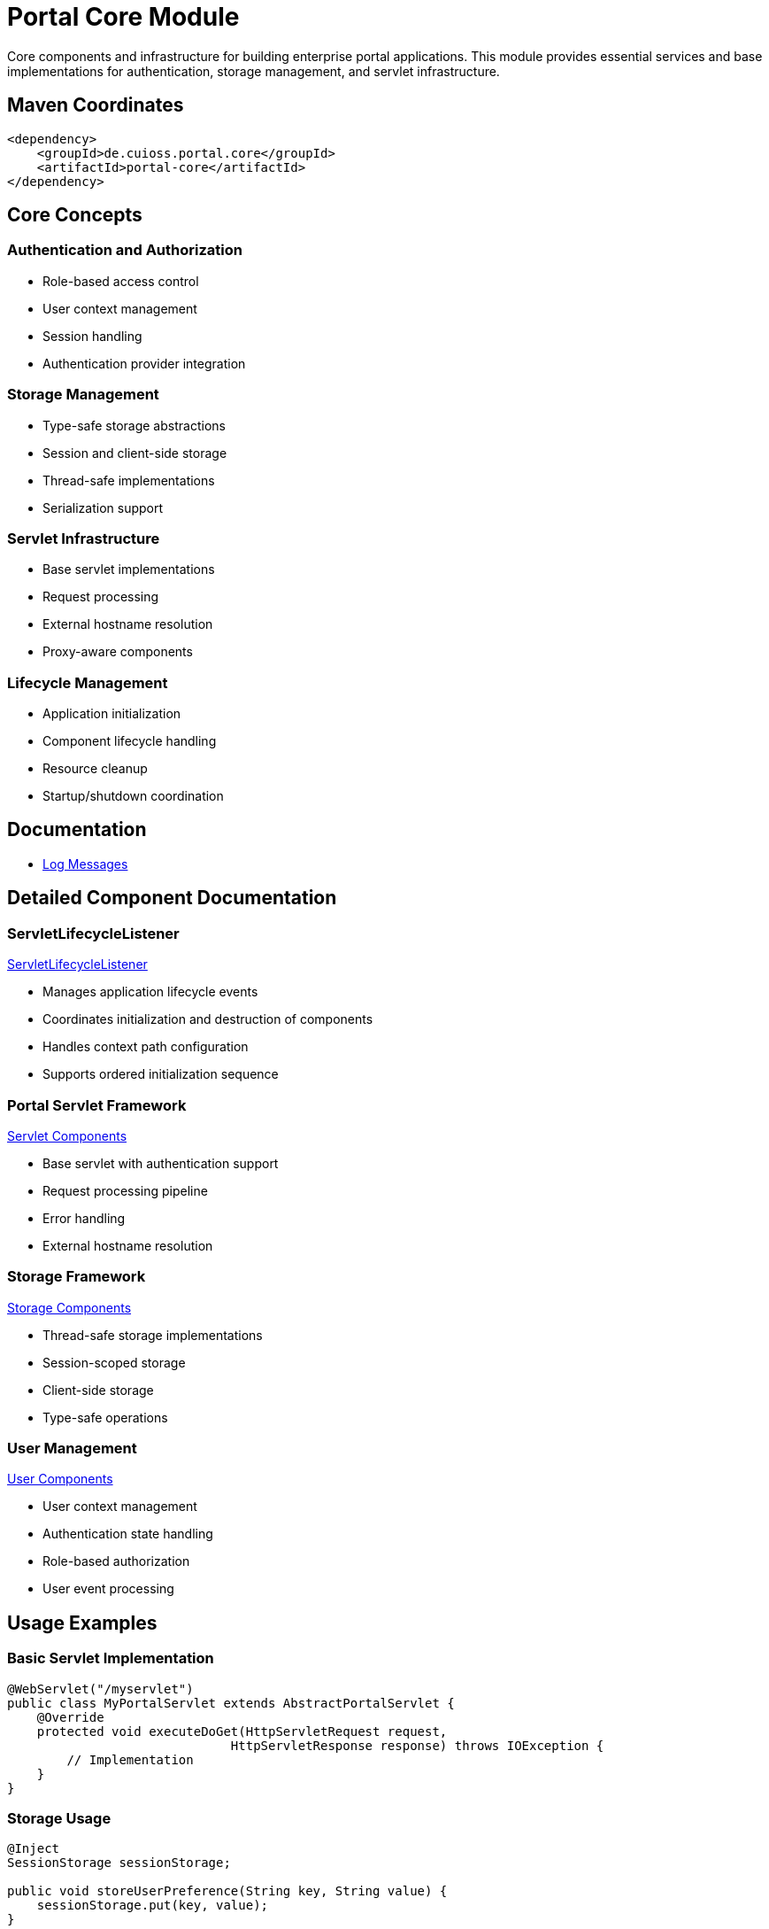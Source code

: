 = Portal Core Module

Core components and infrastructure for building enterprise portal applications. This module provides essential services and base implementations for authentication, storage management, and servlet infrastructure.

== Maven Coordinates

[source,xml]
----
<dependency>
    <groupId>de.cuioss.portal.core</groupId>
    <artifactId>portal-core</artifactId>
</dependency>
----

== Core Concepts

=== Authentication and Authorization
* Role-based access control
* User context management
* Session handling
* Authentication provider integration

=== Storage Management
* Type-safe storage abstractions
* Session and client-side storage
* Thread-safe implementations
* Serialization support

=== Servlet Infrastructure
* Base servlet implementations
* Request processing
* External hostname resolution
* Proxy-aware components

=== Lifecycle Management
* Application initialization
* Component lifecycle handling
* Resource cleanup
* Startup/shutdown coordination

== Documentation

* link:doc/LogMessages.md[Log Messages]

== Detailed Component Documentation

=== ServletLifecycleListener
link:src/main/java/de/cuioss/portal/core/listener/ServletLifecycleListener.java[ServletLifecycleListener]

* Manages application lifecycle events
* Coordinates initialization and destruction of components
* Handles context path configuration
* Supports ordered initialization sequence

=== Portal Servlet Framework
link:src/main/java/de/cuioss/portal/core/servlet/package-info.java[Servlet Components]

* Base servlet with authentication support
* Request processing pipeline
* Error handling
* External hostname resolution

=== Storage Framework
link:src/main/java/de/cuioss/portal/core/storage/package-info.java[Storage Components]

* Thread-safe storage implementations
* Session-scoped storage
* Client-side storage
* Type-safe operations

=== User Management
link:src/main/java/de/cuioss/portal/core/user/PortalUserProducer.java[User Components]

* User context management
* Authentication state handling
* Role-based authorization
* User event processing

== Usage Examples

=== Basic Servlet Implementation
[source,java]
----
@WebServlet("/myservlet")
public class MyPortalServlet extends AbstractPortalServlet {
    @Override
    protected void executeDoGet(HttpServletRequest request, 
                              HttpServletResponse response) throws IOException {
        // Implementation
    }
}
----

=== Storage Usage
[source,java]
----
@Inject
SessionStorage sessionStorage;

public void storeUserPreference(String key, String value) {
    sessionStorage.put(key, value);
}
----

== Configuration

=== Context Path
[source,properties]
----
# Optional: Configure custom context path
portal.application.contextPath=/myapp
----

== Best Practices

=== Security
* Always use AbstractPortalServlet for proper authentication in case you need a servlet.
* Implement role checks for sensitive operations
* Use storage abstractions instead of raw session access

=== Performance
* Utilize client storage for frequently accessed data
* Implement proper cleanup in lifecycle listeners
* Follow the initialization order guidelines

=== Implementation Guidelines
* Leverage CDI for dependency injection
* Use type-safe storage operations
* Follow the servlet lifecycle patterns

== Technical Details

=== Thread Safety
* All storage implementations are thread-safe
* Servlet components support concurrent access
* Lifecycle operations are synchronized

=== Session Management
* Type-safe session storage
* Automatic serialization handling
* Cross-context session support

== Related Documentation
* link:https://jakarta.ee/specifications/platform/10/[Jakarta EE Platform]
* link:https://jakarta.ee/specifications/cdi/4.0/[Context and Dependency Injection]
* link:https://jakarta.ee/specifications/servlet/6.0/[Jakarta Servlet]